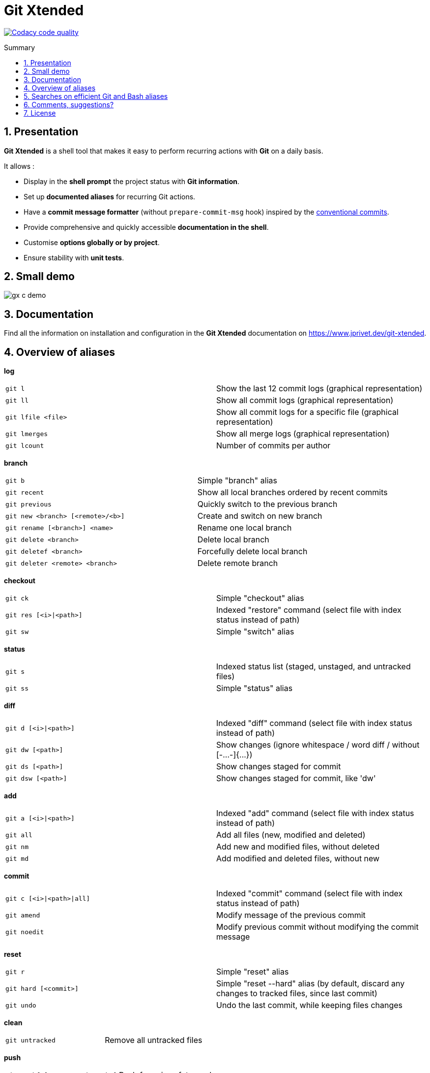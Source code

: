 :GX_TITLE: Git Xtended
:GX_NAME: git-xtended
:GIT_PROJECT: https://github.com/jprivet-dev/{GX_NAME}

= {GX_TITLE}
:numbered:
:toc: macro

:toc-title: Summary
:toclevels: 3

image:https://app.codacy.com/project/badge/Grade/31960ec18f3d4134b92e9164255dee6e["Codacy code quality", link="https://www.codacy.com/gh/jprivet-dev/git-xtended/dashboard?utm_source=github.com&utm_medium=referral&utm_content=jprivet-dev/git-xtended&utm_campaign=Badge_Grade"]

toc::[]

== Presentation

*{GX_TITLE}* is a shell tool that makes it easy to perform recurring actions with *Git* on a daily basis.

It allows :

* Display in the *shell prompt* the project status with *Git information*.
* Set up *documented aliases* for recurring Git actions.
* Have a *commit message formatter* (without `prepare-commit-msg` hook) inspired by the https://www.conventionalcommits.org/[conventional commits].
* Provide comprehensive and quickly accessible *documentation in the shell*.
* Customise *options globally or by project*.
* Ensure stability with *unit tests*.

== Small demo

image::doc/img/gx-c-demo.gif[]

== Documentation

Find all the information on installation and configuration in the *{GX_TITLE}* documentation on https://www.jprivet.dev/git-xtended.

== Overview of aliases

*log*

|===
| `git l` |  Show the last 12 commit logs (graphical representation)
| `git ll` |  Show all commit logs (graphical representation)
| `git lfile <file>` |  Show all commit logs for a specific file (graphical representation)
| `git lmerges` |  Show all merge logs (graphical representation)
| `git lcount` |  Number of commits per author
|===

*branch*

|===
| `git b` |  Simple "branch" alias
| `git recent` |  Show all local branches ordered by recent commits
| `git previous` |  Quickly switch to the previous branch
| `git new <branch> [<remote>/<b>]` |  Create and switch on new branch
| `git rename [<branch>] <name>` |  Rename one local branch
| `git delete <branch>` |  Delete local branch
| `git deletef <branch>` |  Forcefully delete local branch
| `git deleter <remote> <branch>` |  Delete remote branch
|===

*checkout*

|===
| `git ck` |  Simple "checkout" alias
| `git res [<i>\|<path>]` | Indexed "restore" command (select file with index status instead of path)
| `git sw` |  Simple "switch" alias
|===

*status*

|===
| `git s` |  Indexed status list (staged, unstaged, and untracked files)
| `git ss` |  Simple "status" alias
|===

*diff*

|===
| `git d [<i>\|<path>]` | Indexed "diff" command (select file with index status instead of path)
| `git dw [<path>]` |  Show changes (ignore whitespace / word diff / without [-...-]{+...+})
| `git ds [<path>]` |  Show changes staged for commit
| `git dsw [<path>]` |  Show changes staged for commit, like 'dw'
|===

*add*

|===
| `git a [<i>\|<path>]` | Indexed "add" command (select file with index status instead of path)
| `git all` |  Add all files (new, modified and deleted)
| `git nm` |  Add new and modified files, without deleted
| `git md` |  Add modified and deleted files, without new
|===

*commit*

|===
| `git c [<i>\|<path>\|all]` | Indexed "commit" command (select file with index status instead of path)
| `git amend` |  Modify message of the previous commit
| `git noedit` |  Modify previous commit without modifying the commit message
|===

*reset*

|===
| `git r` |  Simple "reset" alias
| `git hard [<commit>]` |  Simple "reset --hard" alias (by default, discard any changes to tracked files, since last commit)
| `git undo` |  Undo the last commit, while keeping files changes
|===

*clean*

|===
| `git untracked` |  Remove all untracked files
|===

*push*

|===
| `git pushf [<remote> <branch>]` |  Push force in safety mode
|===

*cherry pick*

|===
| `git cp` |  Simple "cherry-pick" alias
|===

*tags*

|===
| `git tlast` |  Show the most recent tag on the current branch
| `git tlist` |  Display tags in natural order
|===

*config*

|===
| `git confgx` |  Show GX git configuration (as '$ gx config')
| `git unset` |  Remove the line matching the key from config file (local)
| `git unsetall` |  Remove all lines matching the key from config file (local)
| `git edit` |  Open an editor to modify the specified config file (local)
| `git unsetg` |  Remove the line matching the key from config file (global)
| `git unsetallg` |  Remove all lines matching the key from config file (global)
| `git editg` |  Opens an editor to modify the specified config file (global)
|===

*grep*

|===
| `git find <string>` |  Look for specified strings in the tracked files (case sensitive)
|===

*pull request*

|===
| `git pr [<base>]` |  Generate the url to compare and create a PR with the current branch
|===

*stats*

|===
| `git contributors` |  Get the list of contributors for the current repository
|===

== Searches on efficient Git and Bash aliases

The features of Git Xtended are based on my research on Git and Bash aliases, which you can find on my gist https://gist.github.com/jprivet-dev/09912ca4188a4ba3c610d7f61c200c38[Git and Bash aliases defined and documented in a single `.bash_aliases` file, with Git auto-completion]

== Comments, suggestions?

Feel free to make comments/suggestions to me in the {GIT_PROJECT}/issues[Git issues section].

== License

*{GX_TITLE}* is released under the {GIT_PROJECT}/blob/main/LICENSE[*MIT License*]